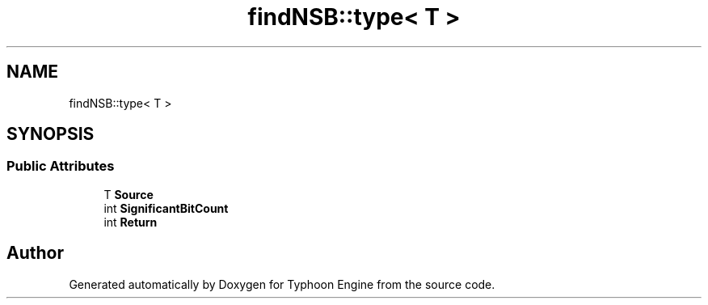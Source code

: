 .TH "findNSB::type< T >" 3 "Sat Jul 20 2019" "Version 0.1" "Typhoon Engine" \" -*- nroff -*-
.ad l
.nh
.SH NAME
findNSB::type< T >
.SH SYNOPSIS
.br
.PP
.SS "Public Attributes"

.in +1c
.ti -1c
.RI "T \fBSource\fP"
.br
.ti -1c
.RI "int \fBSignificantBitCount\fP"
.br
.ti -1c
.RI "int \fBReturn\fP"
.br
.in -1c

.SH "Author"
.PP 
Generated automatically by Doxygen for Typhoon Engine from the source code\&.
